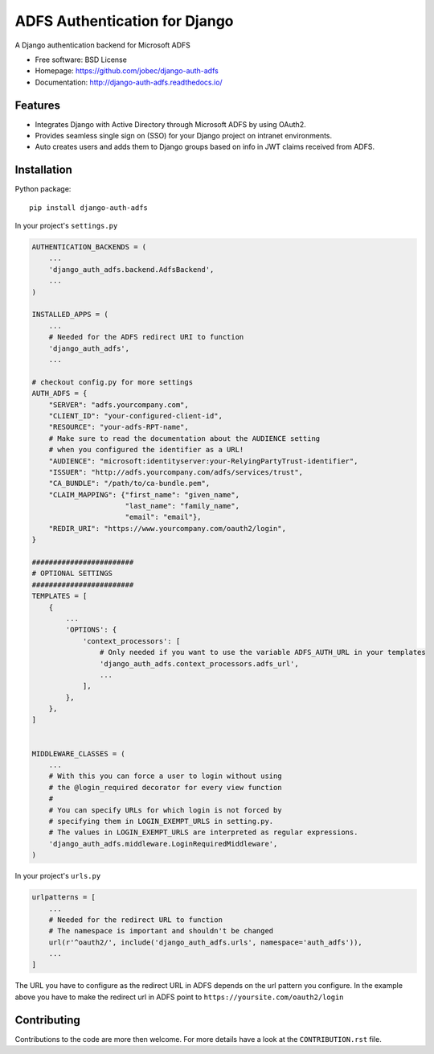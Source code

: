 ADFS Authentication for Django
==============================

.. image:: https://readthedocs.org/projects/django-auth-adfs/badge/?version=latest
    :target: http://django-auth-adfs.readthedocs.io/en/latest/?badge=latest
    :alt: Documentation Status
.. image:: https://img.shields.io/pypi/v/django-auth-adfs.svg
    :target: https://pypi.python.org/pypi/django-auth-adfs
.. image:: https://travis-ci.org/jobec/django-auth-adfs.svg?branch=master
    :target: https://travis-ci.org/jobec/django-auth-adfs
.. image:: https://codecov.io/github/jobec/django-auth-adfs/coverage.svg?branch=master
    :target: https://codecov.io/github/jobec/django-auth-adfs?branch=master

A Django authentication backend for Microsoft ADFS

* Free software: BSD License
* Homepage: https://github.com/jobec/django-auth-adfs
* Documentation: http://django-auth-adfs.readthedocs.io/

Features
--------

* Integrates Django with Active Directory through Microsoft ADFS by using OAuth2.
* Provides seamless single sign on (SSO) for your Django project on intranet environments.
* Auto creates users and adds them to Django groups based on info in JWT claims received from ADFS.

Installation
------------

Python package::

    pip install django-auth-adfs

In your project's ``settings.py``

.. code-block:: python

    AUTHENTICATION_BACKENDS = (
        ...
        'django_auth_adfs.backend.AdfsBackend',
        ...
    )

    INSTALLED_APPS = (
        ...
        # Needed for the ADFS redirect URI to function
        'django_auth_adfs',
        ...

    # checkout config.py for more settings
    AUTH_ADFS = {
        "SERVER": "adfs.yourcompany.com",
        "CLIENT_ID": "your-configured-client-id",
        "RESOURCE": "your-adfs-RPT-name",
        # Make sure to read the documentation about the AUDIENCE setting
        # when you configured the identifier as a URL!
        "AUDIENCE": "microsoft:identityserver:your-RelyingPartyTrust-identifier",
        "ISSUER": "http://adfs.yourcompany.com/adfs/services/trust",
        "CA_BUNDLE": "/path/to/ca-bundle.pem",
        "CLAIM_MAPPING": {"first_name": "given_name",
                          "last_name": "family_name",
                          "email": "email"},
        "REDIR_URI": "https://www.yourcompany.com/oauth2/login",
    }

    ########################
    # OPTIONAL SETTINGS
    ########################
    TEMPLATES = [
        {
            ...
            'OPTIONS': {
                'context_processors': [
                    # Only needed if you want to use the variable ADFS_AUTH_URL in your templates
                    'django_auth_adfs.context_processors.adfs_url',
                    ...
                ],
            },
        },
    ]


    MIDDLEWARE_CLASSES = (
        ...
        # With this you can force a user to login without using
        # the @login_required decorator for every view function
        #
        # You can specify URLs for which login is not forced by
        # specifying them in LOGIN_EXEMPT_URLS in setting.py.
        # The values in LOGIN_EXEMPT_URLS are interpreted as regular expressions.
        'django_auth_adfs.middleware.LoginRequiredMiddleware',
    )

In your project's ``urls.py``

.. code-block:: python

    urlpatterns = [
        ...
        # Needed for the redirect URL to function
        # The namespace is important and shouldn't be changed
        url(r'^oauth2/', include('django_auth_adfs.urls', namespace='auth_adfs')),
        ...
    ]

The URL you have to configure as the redirect URL in ADFS depends on the url pattern you configure.
In the example above you have to make the redirect url in ADFS point to ``https://yoursite.com/oauth2/login``

Contributing
------------
Contributions to the code are more then welcome.
For more details have a look at the ``CONTRIBUTION.rst`` file.
